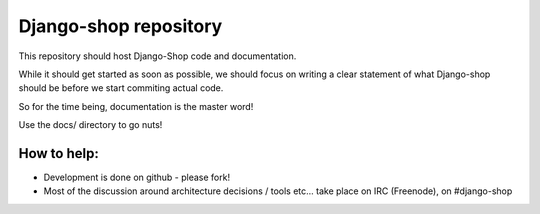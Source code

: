 ======================
Django-shop repository
======================

This repository should host Django-Shop code and documentation.

While it should get started as soon as possible, we should focus on writing a clear statement of what
Django-shop should be before we start commiting actual code.

So for the time being, documentation is the master word!

Use the docs/ directory to go nuts!

How to help:
============

* Development is done on github - please fork!
* Most of the discussion around architecture decisions / tools etc... take place on IRC (Freenode), on #django-shop

